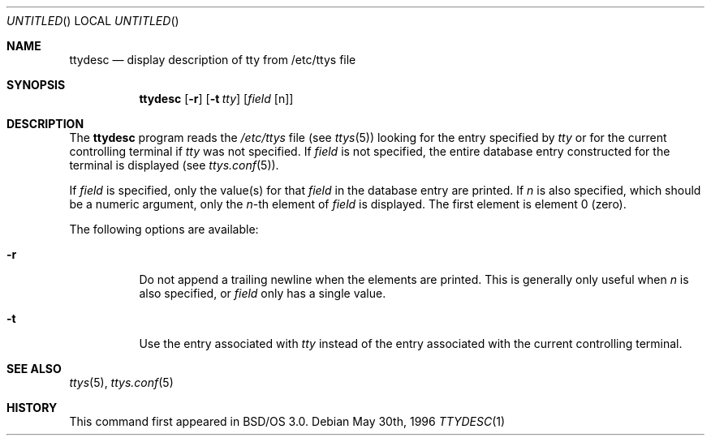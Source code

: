 .\" Copyright (c) 1996 Berkeley Software Design, Inc. All rights reserved.
.\" The Berkeley Software Design Inc. software License Agreement specifies
.\" the terms and conditions for redistribution.
.\"
.\"	BSDI ttydesc.1,v 1.3 1996/08/12 18:19:23 prb Exp
.Dd May 30th, 1996
.Os
.Dt TTYDESC 1
.Sh NAME
.Nm ttydesc
.Nd "display description of tty from /etc/ttys file"
.Sh SYNOPSIS
.Nm
.Op Fl r
.Op Fl t Ar tty
.Op Ar field Op n
.Sh DESCRIPTION
The
.Nm
program reads the
.Pa /etc/ttys
file (see
.Xr ttys 5 )
looking for the entry specified by
.Ar tty
or for the current controlling terminal if
.Ar tty
was not specified.
If
.Ar field
is not specified, the entire database entry constructed for the terminal
is displayed
(see
.Xr ttys.conf 5 ) .
.Pp
If
.Ar field
is specified, only the value(s) for that
.Ar field
in the database entry are printed.
If
.Ar n
is also specified, which should be a numeric argument,
only the
.Ar n Ns No -th
element of
.Ar field
is displayed.
The first element is element 0 (zero).
.Pp
The following options are available:
.Bl -tag -width indent
.It Fl r
Do not append a trailing newline when the elements are printed.
This is generally only useful when
.Ar n
is also specified, or
.Ar field
only has a single value.
.It Fl t
Use the entry associated with
.Ar tty
instead of the entry associated with the current controlling terminal.
.El
.Sh SEE ALSO
.Xr ttys 5 ,
.Xr ttys.conf 5
.Sh HISTORY
This command first appeared in BSD/OS 3.0.
.\" .Sh BUGS
